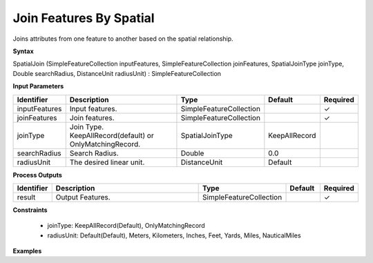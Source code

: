 .. _spatialjoin:

Join Features By Spatial
========================

Joins attributes from one feature to another based on the spatial relationship.

**Syntax**

SpatialJoin (SimpleFeatureCollection inputFeatures, SimpleFeatureCollection joinFeatures, SpatialJoinType joinType, Double searchRadius, DistanceUnit radiusUnit) : SimpleFeatureCollection

**Input Parameters**

.. list-table::
   :widths: 10 50 20 10 10

   * - **Identifier**
     - **Description**
     - **Type**
     - **Default**
     - **Required**

   * - inputFeatures
     - Input features.
     - SimpleFeatureCollection
     - 
     - ✓

   * - joinFeatures
     - Join features.
     - SimpleFeatureCollection
     - 
     - ✓

   * - joinType
     - Join Type. KeepAllRecord(default) or OnlyMatchingRecord.
     - SpatialJoinType
     - KeepAllRecord
     - 

   * - searchRadius
     - Search Radius.
     - Double
     - 0.0
     - 

   * - radiusUnit
     - The desired linear unit.
     - DistanceUnit
     - Default
     - 

**Process Outputs**

.. list-table::
   :widths: 10 50 20 10 10

   * - **Identifier**
     - **Description**
     - **Type**
     - **Default**
     - **Required**

   * - result
     - Output Features.
     - SimpleFeatureCollection
     - 
     - ✓

**Constraints**

 - joinType: KeepAllRecord(Default), OnlyMatchingRecord
 - radiusUnit: Default(Default), Meters, Kilometers, Inches, Feet, Yards, Miles, NauticalMiles

**Examples**

